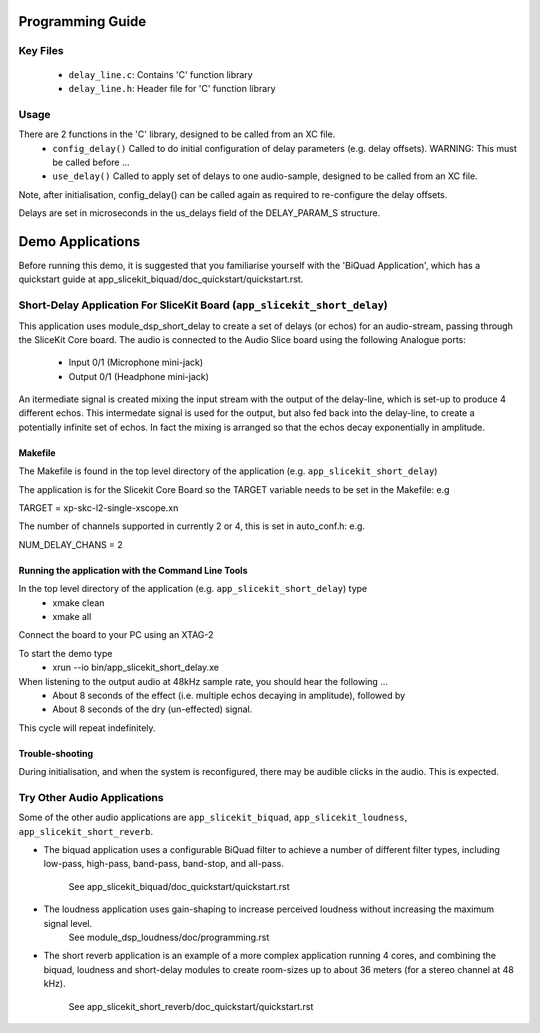 Programming Guide
=================

Key Files
---------

   * ``delay_line.c``: Contains 'C' function library
   * ``delay_line.h``: Header file for 'C' function library

Usage
-----

There are 2 functions in the 'C' library, designed to be called from an XC file.
   * ``config_delay()`` Called to do initial configuration of delay parameters (e.g. delay offsets). WARNING: This must be called before ...
   * ``use_delay()`` Called to apply set of delays to one audio-sample, designed to be called from an XC file.

Note, after initialisation, config_delay() can be called again as required to re-configure the delay offsets.

Delays are set in microseconds in the us_delays field of the DELAY_PARAM_S structure.

Demo Applications
=================

Before running this demo, it is suggested that you familiarise yourself with the 'BiQuad Application', 
which has a quickstart guide at app_slicekit_biquad/doc_quickstart/quickstart.rst.

Short-Delay Application For SliceKit Board (``app_slicekit_short_delay``)
------------------------------------------

This application uses module_dsp_short_delay to create a set of delays (or echos) for an audio-stream, 
passing through the SliceKit Core board.
The audio is connected to the Audio Slice board using the following Analogue ports:
   * Input 0/1 (Microphone mini-jack)
   * Output 0/1 (Headphone mini-jack)

An itermediate signal is created mixing the input stream with the output of the delay-line,
which is set-up to produce 4 different echos. 
This intermedate signal is used for the output, 
but also fed back into the delay-line, to create a potentially infinite set of echos.
In fact the mixing is arranged so that the echos decay exponentially in amplitude.

Makefile
........

The Makefile is found in the top level directory of the application (e.g. ``app_slicekit_short_delay``)

The application is for the Slicekit Core Board so the TARGET variable needs to be set in the Makefile: e.g

TARGET = xp-skc-l2-single-xscope.xn

The number of channels supported in currently 2 or 4, this is set in auto_conf.h: e.g.

NUM_DELAY_CHANS = 2

Running the application with the Command Line Tools
...................................................

In the top level directory of the application (e.g. ``app_slicekit_short_delay``) type
   * xmake clean
   * xmake all

Connect the board to your PC using an XTAG-2

To start the demo type
   * xrun --io bin/app_slicekit_short_delay.xe

When listening to the output audio at 48kHz sample rate, you should hear the following ...
   * About 8 seconds of the effect (i.e. multiple echos decaying in amplitude), followed by
   * About 8 seconds of the dry (un-effected) signal.

This cycle will repeat indefinitely.

Trouble-shooting
................

During initialisation, and when the system is reconfigured, 
there may be audible clicks in the audio. This is expected.

Try Other Audio Applications
----------------------------

Some of the other audio applications are ``app_slicekit_biquad``, ``app_slicekit_loudness``, ``app_slicekit_short_reverb``.

* The biquad application uses a configurable BiQuad filter to achieve a number of different filter types,
  including low-pass, high-pass, band-pass, band-stop, and all-pass.
	See app_slicekit_biquad/doc_quickstart/quickstart.rst
* The loudness application uses gain-shaping to increase perceived loudness without increasing the maximum signal level.
	See module_dsp_loudness/doc/programming.rst
* The short reverb application is an example of a more complex application running 4 cores, 
  and combining the biquad, loudness and short-delay modules to create room-sizes up to about 36 meters (for a stereo channel at 48 kHz).
	See app_slicekit_short_reverb/doc_quickstart/quickstart.rst
